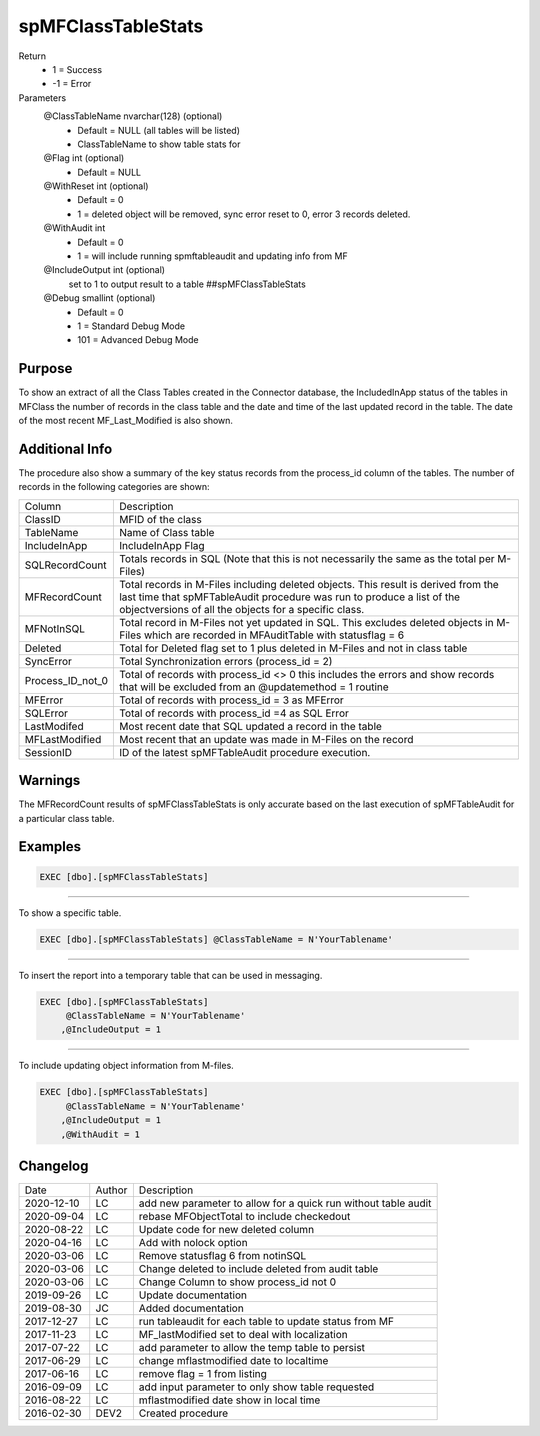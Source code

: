 
===================
spMFClassTableStats
===================

Return
  - 1 = Success
  - -1 = Error

Parameters
  @ClassTableName nvarchar(128) (optional)
    - Default = NULL (all tables will be listed)
    - ClassTableName to show table stats for
  @Flag int (optional)
    - Default = NULL
  @WithReset int (optional)
    - Default = 0
    - 1 = deleted object will be removed, sync error reset to 0, error 3 records deleted.
  @WithAudit int
    - Default = 0
    - 1 = will include running spmftableaudit and updating info from MF
  @IncludeOutput int (optional)
    set to 1 to output result to a table ##spMFClassTableStats
  @Debug smallint (optional)
    - Default = 0
    - 1 = Standard Debug Mode
    - 101 = Advanced Debug Mode

Purpose
=======

To show an extract of all the Class Tables created in the Connector database, the IncludedInApp status of the tables in MFClass the number of records in the class table and the date and time of the last updated record in the table. The date of the most recent MF_Last_Modified is also shown.

Additional Info
===============

The procedure also show a summary of the key status records from the process_id column of the tables. The number of records in the following categories are shown:

=================  =====================================================================================================
Column             Description
-----------------  -----------------------------------------------------------------------------------------------------
ClassID            MFID of the class
TableName          Name of Class table
IncludeInApp       IncludeInApp Flag
SQLRecordCount     Totals records in SQL (Note that this is not necessarily the same as the total per M-Files)
MFRecordCount      Total records in M-Files including deleted objects. 
                   This result is derived from the last time that spMFTableAudit procedure was run to produce a list
                   of the objectversions of all the objects for a specific class. 
MFNotInSQL         Total record in M-Files not yet updated in SQL. This excludes deleted objects in M-Files which are
                   recorded in MFAuditTable with statusflag = 6
Deleted            Total for Deleted flag set to 1 plus deleted in M-Files and not in class table
SyncError          Total Synchronization errors (process_id = 2)
Process_ID_not_0   Total of records with process_id <> 0 this includes the errors and show records that will be
                   excluded from an @updatemethod = 1 routine
MFError            Total of records with process_id = 3 as MFError
SQLError           Total of records with process_id =4 as SQL Error
LastModifed        Most recent date that SQL updated a record in the table
MFLastModified     Most recent that an update was made in M-Files on the record
SessionID          ID  of the latest spMFTableAudit procedure execution.
=================  =====================================================================================================

Warnings
========

The MFRecordCount results of spMFClassTableStats is only accurate based on the last execution of spMFTableAudit for a particular class table.

Examples
========

.. code:: sql

   EXEC [dbo].[spMFClassTableStats]

----

To show a specific table.

.. code:: sql

   EXEC [dbo].[spMFClassTableStats] @ClassTableName = N'YourTablename'

----

To insert the report into a temporary table that can be used in messaging.

.. code:: sql

   EXEC [dbo].[spMFClassTableStats]
        @ClassTableName = N'YourTablename'
       ,@IncludeOutput = 1

----

To include updating object information from M-files.

.. code:: sql

   EXEC [dbo].[spMFClassTableStats]
        @ClassTableName = N'YourTablename'
       ,@IncludeOutput = 1
       ,@WithAudit = 1

Changelog
=========

==========  =========  ========================================================
Date        Author     Description
----------  ---------  --------------------------------------------------------
2020-12-10  LC         add new parameter to allow for a quick run without table audit
2020-09-04  LC         rebase MFObjectTotal to include checkedout
2020-08-22  LC         Update code for new deleted column
2020-04-16  LC         Add with nolock option
2020-03-06  LC         Remove statusflag 6 from notinSQL
2020-03-06  LC         Change deleted to include deleted from audit table
2020-03-06  LC         Change Column to show process_id not 0
2019-09-26  LC         Update documentation
2019-08-30  JC         Added documentation
2017-12-27  LC         run tableaudit for each table to update status from MF
2017-11-23  LC         MF_lastModified set to deal with localization
2017-07-22  LC         add parameter to allow the temp table to persist
2017-06-29  LC         change mflastmodified date to localtime
2017-06-16  LC         remove flag = 1 from listing
2016-09-09  LC         add input parameter to only show table requested
2016-08-22  LC         mflastmodified date show in local time
2016-02-30  DEV2       Created procedure
==========  =========  ========================================================


